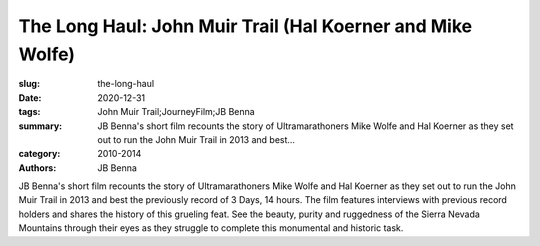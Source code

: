 The Long Haul: John Muir Trail (Hal Koerner and Mike Wolfe)
###########################################################

:slug: the-long-haul
:date: 2020-12-31
:tags: John Muir Trail;JourneyFilm;JB Benna
:summary: JB Benna's short film recounts the story of Ultramarathoners Mike Wolfe and Hal Koerner as they set out to run the John Muir Trail in 2013 and best...
:category: 2010-2014
:authors: JB Benna

JB Benna's short film recounts the story of Ultramarathoners Mike Wolfe and Hal Koerner as they set out to run the John Muir Trail in 2013 and best the previously record of 3 Days, 14 hours. The film features interviews with previous record holders and shares the history of this grueling feat. See the beauty, purity and ruggedness of the Sierra Nevada Mountains through their eyes as they struggle to complete this monumental and historic task.

